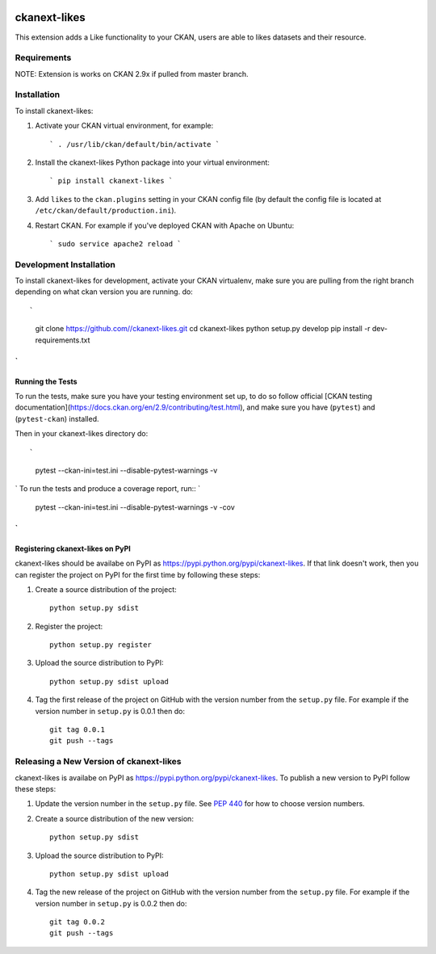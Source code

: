 .. You should enable this project on travis-ci.org and coveralls.io to make
   these badges work. The necessary Travis and Coverage config files have been
   generated for you.

.. image:: https://travis-ci.org//ckanext-likes.svg?branch=master
    :target: https://travis-ci.org//ckanext-likes

.. image:: https://coveralls.io/repos//ckanext-likes/badge.svg
  :target: https://coveralls.io/r//ckanext-likes

.. image:: https://pypip.in/download/ckanext-likes/badge.svg
    :target: https://pypi.python.org/pypi//ckanext-likes/
    :alt: Downloads

.. image:: https://pypip.in/version/ckanext-likes/badge.svg
    :target: https://pypi.python.org/pypi/ckanext-likes/
    :alt: Latest Version

.. image:: https://pypip.in/py_versions/ckanext-likes/badge.svg
    :target: https://pypi.python.org/pypi/ckanext-likes/
    :alt: Supported Python versions

.. image:: https://pypip.in/status/ckanext-likes/badge.svg
    :target: https://pypi.python.org/pypi/ckanext-likes/
    :alt: Development Status

.. image:: https://pypip.in/license/ckanext-likes/badge.svg
    :target: https://pypi.python.org/pypi/ckanext-likes/
    :alt: License

=============
ckanext-likes
=============

.. Put a description of your extension here:
   What does it do? What features does it have?
   Consider including some screenshots or embedding a video!

This extension adds a Like functionality to your CKAN, users are able to likes
datasets and their resource.

------------
Requirements
------------

NOTE:
Extension is works on CKAN 2.9x if pulled from master branch.

------------
Installation
------------

.. Add any additional install steps to the list below.
   For example installing any non-Python dependencies or adding any required
   config settings.

To install ckanext-likes:

1. Activate your CKAN virtual environment, for example::

    ` . /usr/lib/ckan/default/bin/activate `

2. Install the ckanext-likes Python package into your virtual environment::

    ` pip install ckanext-likes `

3. Add ``likes`` to the ``ckan.plugins`` setting in your CKAN
   config file (by default the config file is located at
   ``/etc/ckan/default/production.ini``).

4. Restart CKAN. For example if you've deployed CKAN with Apache on Ubuntu::

    ` sudo service apache2 reload `

------------------------
Development Installation
------------------------

To install ckanext-likes for development, activate your CKAN virtualenv, make sure you are pulling from the right branch depending on what ckan version you are running.
do::

`
    git clone https://github.com//ckanext-likes.git
    cd ckanext-likes
    python setup.py develop
    pip install -r dev-requirements.txt

`
-----------------
Running the Tests
-----------------

To run the tests, make sure you have your testing environment set up, to do so follow
official [CKAN testing documentation](https://docs.ckan.org/en/2.9/contributing/test.html),
and make sure you have (``pytest``) and (``pytest-ckan``) installed.

Then in your ckanext-likes directory do::

`
    pytest --ckan-ini=test.ini --disable-pytest-warnings -v

`
To run the tests and produce a coverage report, run::
`
    pytest --ckan-ini=test.ini --disable-pytest-warnings -v -cov
`
---------------------------------
Registering ckanext-likes on PyPI
---------------------------------

ckanext-likes should be availabe on PyPI as
https://pypi.python.org/pypi/ckanext-likes. If that link doesn't work, then
you can register the project on PyPI for the first time by following these
steps:

1. Create a source distribution of the project::

     python setup.py sdist

2. Register the project::

     python setup.py register

3. Upload the source distribution to PyPI::

     python setup.py sdist upload

4. Tag the first release of the project on GitHub with the version number from
   the ``setup.py`` file. For example if the version number in ``setup.py`` is
   0.0.1 then do::

       git tag 0.0.1
       git push --tags


----------------------------------------
Releasing a New Version of ckanext-likes
----------------------------------------

ckanext-likes is availabe on PyPI as https://pypi.python.org/pypi/ckanext-likes.
To publish a new version to PyPI follow these steps:

1. Update the version number in the ``setup.py`` file.
   See `PEP 440 <http://legacy.python.org/dev/peps/pep-0440/#public-version-identifiers>`_
   for how to choose version numbers.

2. Create a source distribution of the new version::

     python setup.py sdist

3. Upload the source distribution to PyPI::

     python setup.py sdist upload

4. Tag the new release of the project on GitHub with the version number from
   the ``setup.py`` file. For example if the version number in ``setup.py`` is
   0.0.2 then do::

       git tag 0.0.2
       git push --tags